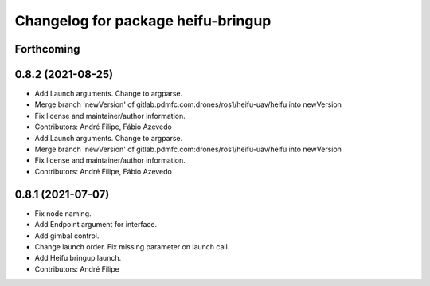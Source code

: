 ^^^^^^^^^^^^^^^^^^^^^^^^^^^^^^^^^^^
Changelog for package heifu-bringup
^^^^^^^^^^^^^^^^^^^^^^^^^^^^^^^^^^^

Forthcoming
-----------

0.8.2 (2021-08-25)
------------------
* Add Launch arguments. Change to argparse.
* Merge branch 'newVersion' of gitlab.pdmfc.com:drones/ros1/heifu-uav/heifu into newVersion
* Fix license and maintainer/author information.
* Contributors: André Filipe, Fábio Azevedo

* Add Launch arguments. Change to argparse.
* Merge branch 'newVersion' of gitlab.pdmfc.com:drones/ros1/heifu-uav/heifu into newVersion
* Fix license and maintainer/author information.
* Contributors: André Filipe, Fábio Azevedo

0.8.1 (2021-07-07)
------------------
* Fix node naming.
* Add Endpoint argument for interface.
* Add gimbal control.
* Change launch order. Fix missing parameter on launch call.
* Add Heifu bringup launch.
* Contributors: André Filipe
